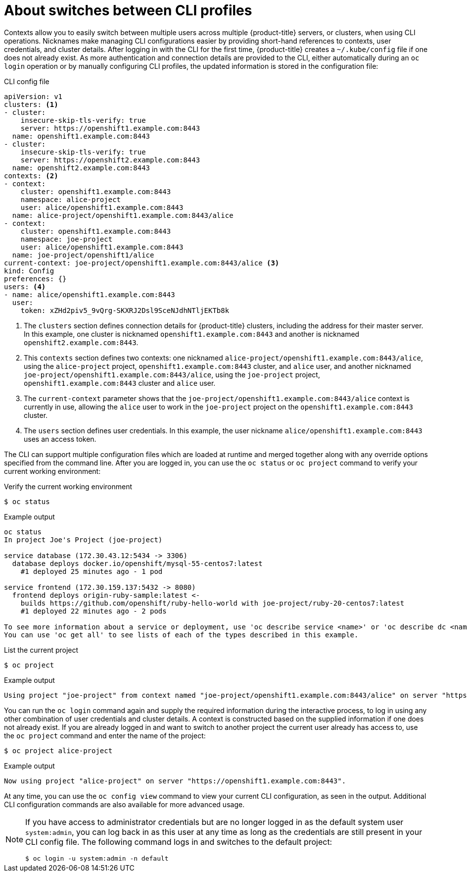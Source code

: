 // Module included in the following assemblies:
//
// * cli_reference/openshift_cli/managing-cli-profiles.adoc

:_content-type: CONCEPT
[id="about-switches-between-cli-profiles_{context}"]
= About switches between CLI profiles

Contexts allow you to easily switch between multiple users across multiple 
ifndef::openshift-rosa[]
{product-title}
endif::openshift-rosa[]
ifdef::openshift-rosa[]
ROSA
endif::openshift-rosa[]
servers, or clusters, when using CLI operations. Nicknames make managing CLI configurations easier by providing short-hand references to contexts, user credentials, and cluster details.
After logging in with the CLI for the first time,
ifndef::openshift-rosa[]
{product-title}
endif::openshift-rosa[]
ifdef::openshift-rosa[]
ROSA
endif::openshift-rosa[]
creates a `~/.kube/config` file if one does not already exist. As more authentication and connection details are provided to the CLI, either automatically during an `oc login` operation or by manually configuring CLI profiles, the updated information is stored in the configuration file:

.CLI config file

[source,yaml]
----
apiVersion: v1
clusters: <1>
- cluster:
    insecure-skip-tls-verify: true
    server: https://openshift1.example.com:8443
  name: openshift1.example.com:8443
- cluster:
    insecure-skip-tls-verify: true
    server: https://openshift2.example.com:8443
  name: openshift2.example.com:8443
contexts: <2>
- context:
    cluster: openshift1.example.com:8443
    namespace: alice-project
    user: alice/openshift1.example.com:8443
  name: alice-project/openshift1.example.com:8443/alice
- context:
    cluster: openshift1.example.com:8443
    namespace: joe-project
    user: alice/openshift1.example.com:8443
  name: joe-project/openshift1/alice
current-context: joe-project/openshift1.example.com:8443/alice <3>
kind: Config
preferences: {}
users: <4>
- name: alice/openshift1.example.com:8443
  user:
    token: xZHd2piv5_9vQrg-SKXRJ2Dsl9SceNJdhNTljEKTb8k
----

<1> The `clusters` section defines connection details for 
ifndef::openshift-rosa[]
{product-title}
endif::openshift-rosa[]
ifdef::openshift-rosa[]
ROSA
endif::openshift-rosa[]
clusters, including the address for their master server. In this example, one cluster is nicknamed `openshift1.example.com:8443` and another is nicknamed `openshift2.example.com:8443`.
<2> This `contexts` section defines two contexts: one nicknamed `alice-project/openshift1.example.com:8443/alice`, using the `alice-project` project, `openshift1.example.com:8443` cluster, and `alice` user, and another nicknamed `joe-project/openshift1.example.com:8443/alice`, using the `joe-project` project, `openshift1.example.com:8443` cluster and `alice` user.
<3> The `current-context` parameter shows that the `joe-project/openshift1.example.com:8443/alice` context is currently in use, allowing the `alice` user to work in the `joe-project` project on the `openshift1.example.com:8443` cluster.
<4> The `users` section defines user credentials. In this example, the user nickname `alice/openshift1.example.com:8443` uses an access token.

The CLI can support multiple configuration files which are loaded at runtime and merged together along with any override options specified from the command line. After you are logged in, you can use the `oc status` or `oc project` command to verify your current working environment:

.Verify the current working environment

[source,terminal,options="nowrap"]
----
$ oc status
----

.Example output
[source,terminal]
----
oc status
In project Joe's Project (joe-project)

service database (172.30.43.12:5434 -> 3306)
  database deploys docker.io/openshift/mysql-55-centos7:latest
    #1 deployed 25 minutes ago - 1 pod

service frontend (172.30.159.137:5432 -> 8080)
  frontend deploys origin-ruby-sample:latest <-
    builds https://github.com/openshift/ruby-hello-world with joe-project/ruby-20-centos7:latest
    #1 deployed 22 minutes ago - 2 pods

To see more information about a service or deployment, use 'oc describe service <name>' or 'oc describe dc <name>'.
You can use 'oc get all' to see lists of each of the types described in this example.
----

.List the current project
[source,terminal,options="nowrap"]
----
$ oc project
----

.Example output
[source,terminal]
----
Using project "joe-project" from context named "joe-project/openshift1.example.com:8443/alice" on server "https://openshift1.example.com:8443".
----

You can run the `oc login` command again and supply the required information during the interactive process, to log in using any other combination of user credentials and cluster details. A context is constructed based on the supplied information if one does not already exist. If you are already logged in and want to switch to another project the current user already has access to, use the `oc project` command and enter the name of the project:

[source,terminal,options="nowrap"]
----
$ oc project alice-project
----

.Example output
[source,terminal]
----
Now using project "alice-project" on server "https://openshift1.example.com:8443".
----

At any time, you can use the `oc config view` command to view your current CLI configuration, as seen in the output. Additional CLI configuration commands are also available for more advanced usage.

[NOTE]
====
If you have access to administrator credentials but are no longer logged in as the default system user `system:admin`, you can log back in as this user at any time as long as the credentials are still present in your CLI config file. The following command logs in and switches to the default project:

[source,terminal]
----
$ oc login -u system:admin -n default
----
====
